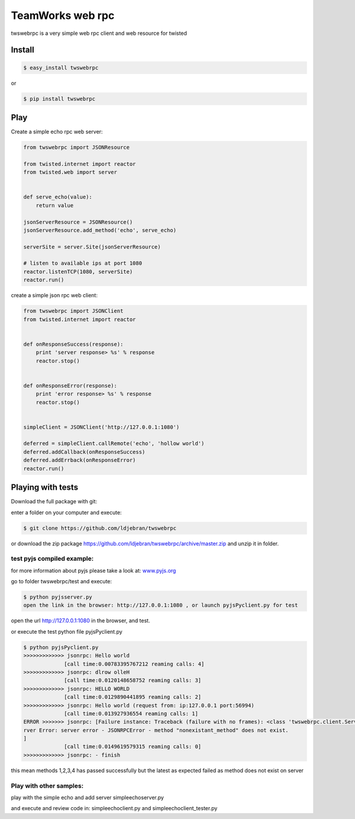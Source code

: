 
TeamWorks web rpc
=================

twswebrpc is a very simple web rpc client and web resource for twisted

Install
+++++++

.. code-block:: sh

    $ easy_install twswebrpc

or

.. code-block:: sh

    $ pip install twswebrpc

Play
++++

Create a simple echo rpc web server:

.. code-block:: python

    from twswebrpc import JSONResource

    from twisted.internet import reactor
    from twisted.web import server


    def serve_echo(value):
        return value

    jsonServerResource = JSONResource()
    jsonServerResource.add_method('echo', serve_echo)

    serverSite = server.Site(jsonServerResource)

    # listen to available ips at port 1080
    reactor.listenTCP(1080, serverSite)
    reactor.run()

create a simple json rpc web client:

.. code-block:: python

    from twswebrpc import JSONClient
    from twisted.internet import reactor


    def onResponseSuccess(response):
        print 'server response> %s' % response
        reactor.stop()


    def onResponseError(response):
        print 'error response> %s' % response
        reactor.stop()


    simpleClient = JSONClient('http://127.0.0.1:1080')

    deferred = simpleClient.callRemote('echo', 'hollow world')
    deferred.addCallback(onResponseSuccess)
    deferred.addErrback(onResponseError)
    reactor.run()

Playing with tests
++++++++++++++++++

Download the full package with git:

enter a folder on your computer and execute:

.. code-block:: sh

    $ git clone https://github.com/ldjebran/twswebrpc


or download the zip package https://github.com/ldjebran/twswebrpc/archive/master.zip
and unzip it in folder.

test pyjs compiled example:
^^^^^^^^^^^^^^^^^^^^^^^^^^^

for more information about pyjs please take a look at: `www.pyjs.org <http://www.pyjs.org>`_

go to folder twswebrpc/test and execute:

.. code-block:: sh

    $ python pyjsserver.py
    open the link in the browser: http://127.0.0.1:1080 , or launch pyjsPyclient.py for test

open the url http://127.0.0.1:1080 in the browser, and test.

or execute the test python file pyjsPyclient.py

.. code-block:: sh

    $ python pyjsPyclient.py
    >>>>>>>>>>>>> jsonrpc: Hello world
                 [call time:0.00783395767212 reaming calls: 4]
    >>>>>>>>>>>>> jsonrpc: dlrow olleH
                 [call time:0.0120148658752 reaming calls: 3]
    >>>>>>>>>>>>> jsonrpc: HELLO WORLD
                 [call time:0.0129890441895 reaming calls: 2]
    >>>>>>>>>>>>> jsonrpc: Hello world (request from: ip:127.0.0.1 port:56994)
                 [call time:0.013927936554 reaming calls: 1]
    ERROR >>>>>>> jsonrpc: [Failure instance: Traceback (failure with no frames): <class 'twswebrpc.client.ServerError'>: se
    rver Error: server error - JSONRPCError - method "nonexistant_method" does not exist.
    ]
                 [call time:0.0149619579315 reaming calls: 0]
    >>>>>>>>>>>>> jsonrpc: - finish

this mean methods 1,2,3,4 has passed successfully but the latest as expected failed as method does not exist on server

Play with other samples:
^^^^^^^^^^^^^^^^^^^^^^^^

play with the simple echo and add server simpleechoserver.py

and execute and review code in: simpleechoclient.py and simpleechoclient_tester.py
